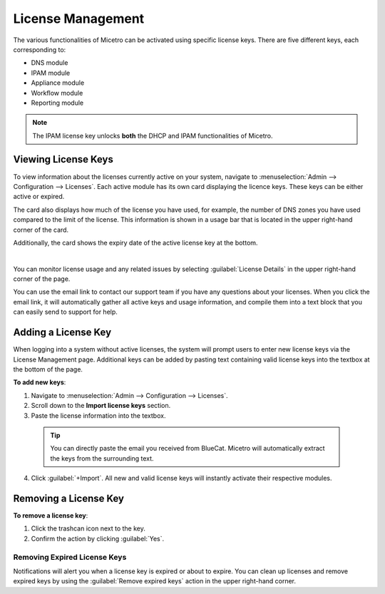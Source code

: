 .. meta::
   :description: Micetro license management - adding, removing, and managing license keys
   :keywords: DNS, IPAM, DHCP Modules, IPAM module, DNS module, Workflow module, Reporting modules, Appliances

.. _admin-license:

License Management
==================

The various functionalities of Micetro can be activated using specific license keys. There are five different keys, each corresponding to:

* DNS module

* IPAM module

* Appliance module

* Workflow module

* Reporting module

.. note::
    The IPAM license key unlocks **both** the DHCP and IPAM functionalities of Micetro.

Viewing License Keys
--------------------

To view information about the licenses currently active on your system, navigate to :menuselection:`Admin --> Configuration --> Licenses`. Each active module has its own card displaying the licence keys. These keys can be either active or expired.

The card also displays how much of the license you have used, for example, the number of DNS zones you have used compared to the limit of the license. This information is shown in a usage bar that is located in the upper right-hand corner of the card.

Additionally, the card shows the expiry date of the active license key at the bottom.

.. image:: ../../images/license-management-11.png
  :width: 80%
|
You can monitor license usage and any related issues by selecting :guilabel:`License Details` in the upper right-hand corner of the page. 

.. image:: ../../images/license-management-summary-11.png
   :width: 65%
   
You can use the email link to contact our support team if you have any questions about your licenses. When you click the email link, it will automatically gather all active keys and usage information, and compile them into a text block that you can easily send to support for help.

Adding a License Key
--------------------

When logging into a system without active licenses, the system will prompt users to enter new license keys via the License Management page. Additional keys can be added by pasting text containing valid license keys into the textbox at the bottom of the page.

**To add new keys**:

1. Navigate to :menuselection:`Admin --> Configuration --> Licenses`.

2. Scroll down to the **Import license keys** section.

3. Paste the license information into the textbox.

  .. image:: ../../images/import-license.png
    :width: 90%

 .. tip::
    You can directly paste the email you received from BlueCat. Micetro will automatically extract the keys from the surrounding text.

4. Click :guilabel:`+Import`. All new and valid license keys will instantly activate their respective modules.

Removing a License Key
----------------------

**To remove a license key**:

1. Click the trashcan icon next to the key.

2. Confirm the action by clicking :guilabel:`Yes`.

Removing Expired License Keys
^^^^^^^^^^^^^^^^^^^^^^^^^^^^^
Notifications will alert you when a license key is expired or about to expire. You can clean up licenses and remove expired keys by using the :guilabel:`Remove expired keys` action in the upper right-hand corner.
